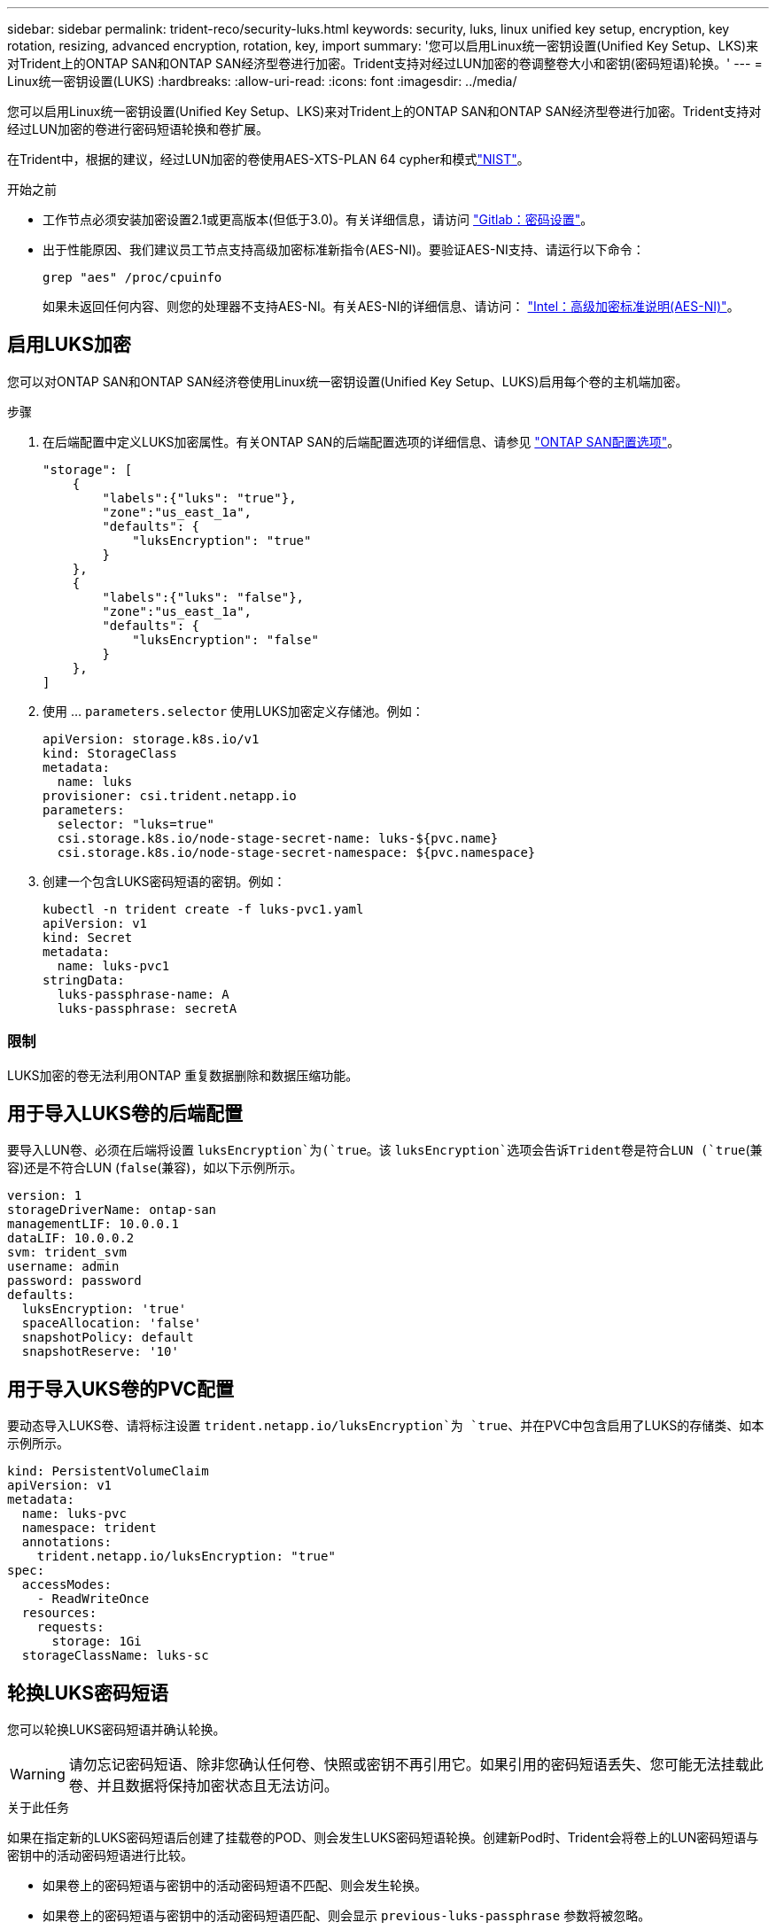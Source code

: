 ---
sidebar: sidebar 
permalink: trident-reco/security-luks.html 
keywords: security, luks, linux unified key setup, encryption, key rotation, resizing, advanced encryption, rotation, key, import 
summary: '您可以启用Linux统一密钥设置(Unified Key Setup、LKS)来对Trident上的ONTAP SAN和ONTAP SAN经济型卷进行加密。Trident支持对经过LUN加密的卷调整卷大小和密钥(密码短语)轮换。' 
---
= Linux统一密钥设置(LUKS)
:hardbreaks:
:allow-uri-read: 
:icons: font
:imagesdir: ../media/


[role="lead"]
您可以启用Linux统一密钥设置(Unified Key Setup、LKS)来对Trident上的ONTAP SAN和ONTAP SAN经济型卷进行加密。Trident支持对经过LUN加密的卷进行密码短语轮换和卷扩展。

在Trident中，根据的建议，经过LUN加密的卷使用AES-XTS-PLAN 64 cypher和模式link:https://csrc.nist.gov/publications/detail/sp/800-38e/final["NIST"^]。

.开始之前
* 工作节点必须安装加密设置2.1或更高版本(但低于3.0)。有关详细信息，请访问 link:https://gitlab.com/cryptsetup/cryptsetup["Gitlab：密码设置"^]。
* 出于性能原因、我们建议员工节点支持高级加密标准新指令(AES-NI)。要验证AES-NI支持、请运行以下命令：
+
[listing]
----
grep "aes" /proc/cpuinfo
----
+
如果未返回任何内容、则您的处理器不支持AES-NI。有关AES-NI的详细信息、请访问： link:https://www.intel.com/content/www/us/en/developer/articles/technical/advanced-encryption-standard-instructions-aes-ni.html["Intel：高级加密标准说明(AES-NI)"^]。





== 启用LUKS加密

您可以对ONTAP SAN和ONTAP SAN经济卷使用Linux统一密钥设置(Unified Key Setup、LUKS)启用每个卷的主机端加密。

.步骤
. 在后端配置中定义LUKS加密属性。有关ONTAP SAN的后端配置选项的详细信息、请参见 link:../trident-use/ontap-san-examples.html["ONTAP SAN配置选项"]。
+
[listing]
----
"storage": [
    {
        "labels":{"luks": "true"},
        "zone":"us_east_1a",
        "defaults": {
            "luksEncryption": "true"
        }
    },
    {
        "labels":{"luks": "false"},
        "zone":"us_east_1a",
        "defaults": {
            "luksEncryption": "false"
        }
    },
]
----
. 使用 ... `parameters.selector` 使用LUKS加密定义存储池。例如：
+
[listing]
----
apiVersion: storage.k8s.io/v1
kind: StorageClass
metadata:
  name: luks
provisioner: csi.trident.netapp.io
parameters:
  selector: "luks=true"
  csi.storage.k8s.io/node-stage-secret-name: luks-${pvc.name}
  csi.storage.k8s.io/node-stage-secret-namespace: ${pvc.namespace}
----
. 创建一个包含LUKS密码短语的密钥。例如：
+
[listing]
----
kubectl -n trident create -f luks-pvc1.yaml
apiVersion: v1
kind: Secret
metadata:
  name: luks-pvc1
stringData:
  luks-passphrase-name: A
  luks-passphrase: secretA
----




=== 限制

LUKS加密的卷无法利用ONTAP 重复数据删除和数据压缩功能。



== 用于导入LUKS卷的后端配置

要导入LUN卷、必须在后端将设置 `luksEncryption`为(`true`。该 `luksEncryption`选项会告诉Trident卷是符合LUN (`true`(兼容)还是不符合LUN (`false`(兼容)，如以下示例所示。

[listing]
----
version: 1
storageDriverName: ontap-san
managementLIF: 10.0.0.1
dataLIF: 10.0.0.2
svm: trident_svm
username: admin
password: password
defaults:
  luksEncryption: 'true'
  spaceAllocation: 'false'
  snapshotPolicy: default
  snapshotReserve: '10'
----


== 用于导入UKS卷的PVC配置

要动态导入LUKS卷、请将标注设置 `trident.netapp.io/luksEncryption`为 `true`、并在PVC中包含启用了LUKS的存储类、如本示例所示。

[listing]
----
kind: PersistentVolumeClaim
apiVersion: v1
metadata:
  name: luks-pvc
  namespace: trident
  annotations:
    trident.netapp.io/luksEncryption: "true"
spec:
  accessModes:
    - ReadWriteOnce
  resources:
    requests:
      storage: 1Gi
  storageClassName: luks-sc
----


== 轮换LUKS密码短语

您可以轮换LUKS密码短语并确认轮换。


WARNING: 请勿忘记密码短语、除非您确认任何卷、快照或密钥不再引用它。如果引用的密码短语丢失、您可能无法挂载此卷、并且数据将保持加密状态且无法访问。

.关于此任务
如果在指定新的LUKS密码短语后创建了挂载卷的POD、则会发生LUKS密码短语轮换。创建新Pod时、Trident会将卷上的LUN密码短语与密钥中的活动密码短语进行比较。

* 如果卷上的密码短语与密钥中的活动密码短语不匹配、则会发生轮换。
* 如果卷上的密码短语与密钥中的活动密码短语匹配、则会显示 `previous-luks-passphrase` 参数将被忽略。


.步骤
. 添加 `node-publish-secret-name` 和 `node-publish-secret-namespace` StorageClass参数。例如：
+
[listing]
----
apiVersion: storage.k8s.io/v1
kind: StorageClass
metadata:
  name: csi-san
provisioner: csi.trident.netapp.io
parameters:
  trident.netapp.io/backendType: "ontap-san"
  csi.storage.k8s.io/node-stage-secret-name: luks
  csi.storage.k8s.io/node-stage-secret-namespace: ${pvc.namespace}
  csi.storage.k8s.io/node-publish-secret-name: luks
  csi.storage.k8s.io/node-publish-secret-namespace: ${pvc.namespace}
----
. 确定卷或快照上的现有密码短语。
+
.Volume
[listing]
----
tridentctl -d get volume luks-pvc1
GET http://127.0.0.1:8000/trident/v1/volume/<volumeID>

...luksPassphraseNames:["A"]
----
+
.Snapshot
[listing]
----
tridentctl -d get snapshot luks-pvc1
GET http://127.0.0.1:8000/trident/v1/volume/<volumeID>/<snapshotID>

...luksPassphraseNames:["A"]
----
. 更新卷的LUKS密钥以指定新密码短语和上一密码短语。确保  `previous-luke-passphrase-name` 和 `previous-luks-passphrase` 匹配上一个密码短语。
+
[listing]
----
apiVersion: v1
kind: Secret
metadata:
  name: luks-pvc1
stringData:
  luks-passphrase-name: B
  luks-passphrase: secretB
  previous-luks-passphrase-name: A
  previous-luks-passphrase: secretA
----
. 创建一个新的装载卷的POD。这是启动轮换所必需的。
. 验证密码短语是否已轮换。
+
.Volume
[listing]
----
tridentctl -d get volume luks-pvc1
GET http://127.0.0.1:8000/trident/v1/volume/<volumeID>

...luksPassphraseNames:["B"]
----
+
.Snapshot
[listing]
----
tridentctl -d get snapshot luks-pvc1
GET http://127.0.0.1:8000/trident/v1/volume/<volumeID>/<snapshotID>

...luksPassphraseNames:["B"]
----


.结果
仅在卷和快照上返回新密码短语时、才会轮换密码短语。


NOTE: 如果返回两个密码短语、例如 `luksPassphraseNames: ["B", "A"]`、转出不完整。您可以触发新POD以尝试完成轮换。



== 启用卷扩展

您可以在LUKS加密的卷上启用卷扩展。

.步骤
. 启用 `CSINodeExpandSecret` 功能门(测试版1.25以上)。请参见 link:https://kubernetes.io/blog/2022/09/21/kubernetes-1-25-use-secrets-while-expanding-csi-volumes-on-node-alpha/["Kubernetes 1.25：使用机密进行节点驱动型CSI卷扩展"^] 了解详细信息。
. 添加 `node-expand-secret-name` 和 `node-expand-secret-namespace` StorageClass参数。例如：
+
[listing]
----
apiVersion: storage.k8s.io/v1
kind: StorageClass
metadata:
  name: luks
provisioner: csi.trident.netapp.io
parameters:
  selector: "luks=true"
  csi.storage.k8s.io/node-stage-secret-name: luks-${pvc.name}
  csi.storage.k8s.io/node-stage-secret-namespace: ${pvc.namespace}
  csi.storage.k8s.io/node-expand-secret-name: luks-${pvc.name}
  csi.storage.k8s.io/node-expand-secret-namespace: ${pvc.namespace}
allowVolumeExpansion: true
----


.结果
启动联机存储扩展时、kubelet会将相应的凭据传递给驱动程序。
